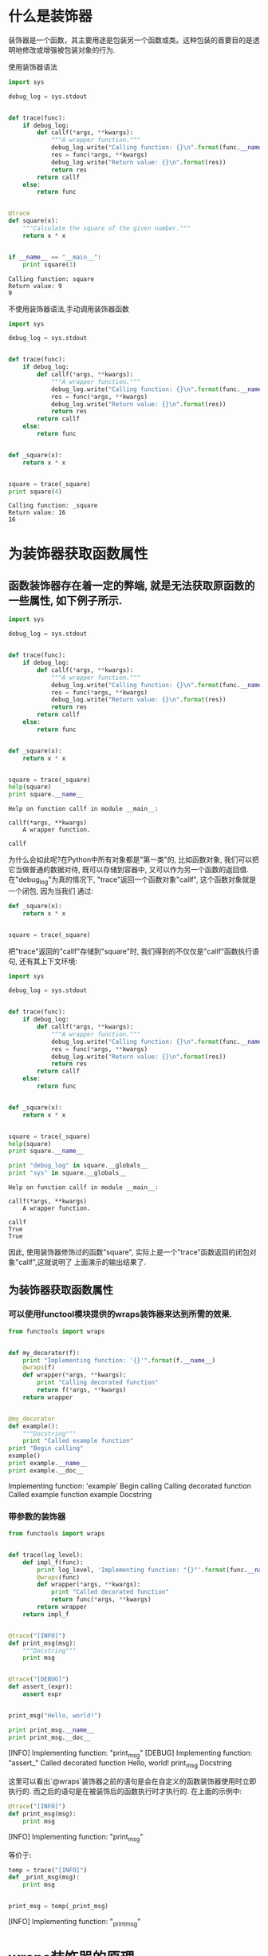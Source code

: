 * 什么是装饰器
装饰器是一个函数，其主要用途是包装另一个函数或类。这种包装的首要目的是透明地修改或增强被包装对象的行为.

使用装饰器语法
#+BEGIN_SRC python :results  output :exports both
  import sys

  debug_log = sys.stdout


  def trace(func):
      if debug_log:
          def callf(*args, **kwargs):
              """A wrapper function."""
              debug_log.write("Calling function: {}\n".format(func.__name__))
              res = func(*args, **kwargs)
              debug_log.write("Return value: {}\n".format(res))
              return res
          return callf
      else:
          return func


  @trace
  def square(x):
      """Calculate the square of the given number."""
      return x * x


  if __name__ == "__main__":
      print square(3)

#+END_SRC

#+RESULTS:
: Calling function: square
: Return value: 9
: 9
不使用装饰器语法,手动调用装饰器函数

#+BEGIN_SRC python :results  output :exports both
  import sys

  debug_log = sys.stdout


  def trace(func):
      if debug_log:
          def callf(*args, **kwargs):
              """A wrapper function."""
              debug_log.write("Calling function: {}\n".format(func.__name__))
              res = func(*args, **kwargs)
              debug_log.write("Return value: {}\n".format(res))
              return res
          return callf
      else:
          return func


  def _square(x):
      return x * x


  square = trace(_square)
  print square(4)
#+END_SRC

#+RESULTS:
: Calling function: _square
: Return value: 16
: 16

* 为装饰器获取函数属性
** 函数装饰器存在着一定的弊端, 就是无法获取原函数的一些属性, 如下例子所示.
   #+BEGIN_SRC python :results  output :exports both
     import sys

     debug_log = sys.stdout


     def trace(func):
         if debug_log:
             def callf(*args, **kwargs):
                 """A wrapper function."""
                 debug_log.write("Calling function: {}\n".format(func.__name__))
                 res = func(*args, **kwargs)
                 debug_log.write("Return value: {}\n".format(res))
                 return res
             return callf
         else:
             return func


     def _square(x):
         return x * x


     square = trace(_square)
     help(square)
     print square.__name__
   #+END_SRC

   #+RESULTS:
   : Help on function callf in module __main__:
   : 
   : callf(*args, **kwargs)
   :     A wrapper function.
   : 
   : callf
为什么会如此呢?在Python中所有对象都是"第一类"的, 比如函数对象, 我们可以把它当做普通的数据对待,
既可以存储到容器中, 又可以作为另一个函数的返回值.
在"debug_log"为真的情况下, "trace"返回一个函数对象"callf", 这个函数对象就是一个闭包, 因为当我们
通过:

#+BEGIN_SRC python :results  output :exports both
  def _square(x):
      return x * x


  square = trace(_square)
#+END_SRC
把"trace"返回的"callf"存储到"square"时, 我们得到的不仅仅是"callf"函数执行语句,
还有其上下文环境:

#+BEGIN_SRC python :results  output :exports both
  import sys

  debug_log = sys.stdout


  def trace(func):
      if debug_log:
          def callf(*args, **kwargs):
              """A wrapper function."""
              debug_log.write("Calling function: {}\n".format(func.__name__))
              res = func(*args, **kwargs)
              debug_log.write("Return value: {}\n".format(res))
              return res
          return callf
      else:
          return func


  def _square(x):
      return x * x


  square = trace(_square)
  help(square)
  print square.__name__

  print "debug_log" in square.__globals__
  print "sys" in square.__globals__
#+END_SRC

#+RESULTS:
: Help on function callf in module __main__:
: 
: callf(*args, **kwargs)
:     A wrapper function.
: 
: callf
: True
: True
因此, 使用装饰器修饰过的函数"square", 实际上是一个"trace"函数返回的闭包对象"callf",这就说明了
上面演示的输出结果了.

** 为装饰器获取函数属性
*** 可以使用functool模块提供的wraps装饰器来达到所需的效果.
#+BEGIN_SRC python :results  output :exports both
  from functools import wraps


  def my_decorator(f):
      print "Implementing function: '{}'".format(f.__name__)
      @wraps(f)
      def wrapper(*args, **kwargs):
          print "Calling decorated function"
          return f(*args, **kwargs)
      return wrapper


  @my_decorator
  def example():
      """Docstring"""
      print "Called example function"
  print "Begin calling"
  example()
  print example.__name__
  print example.__doc__
#+END_SRC

#+RESULTS:
:RESULTS:
Implementing function: 'example'
Begin calling
Calling decorated function
Called example function
example
Docstring
:END:
*** 带参数的装饰器
#+BEGIN_SRC python :results  output :exports both
  from functools import wraps


  def trace(log_level):
      def impl_f(func):
          print log_level, 'Implementing function: "{}"'.format(func.__name__)
          @wraps(func)
          def wrapper(*args, **kwargs):
              print "Called decorated function"
              return func(*args, **kwargs)
          return wrapper
      return impl_f


  @trace("[INFO]")
  def print_msg(msg):
      """Docstring"""
      print msg


  @trace("[DEBUG]")
  def assert_(expr):
      assert expr


  print_msg("Hello, world!")

  print print_msg.__name__
  print print_msg.__doc__
#+END_SRC

#+RESULTS:
:RESULTS:
[INFO] Implementing function: "print_msg"
[DEBUG] Implementing function: "assert_"
Called decorated function
Hello, world!
print_msg
Docstring
:END:
这里可以看出`@wraps`装饰器之前的语句是会在自定义的函数装饰器使用时立即执行的.
而之后的语句是在被装饰后的函数执行时才执行的.
在上面的示例中:

#+BEGIN_SRC python :results  output :exports both
  @trace("[INFO]")
  def print_msg(msg):
      print msg
#+END_SRC

#+RESULTS:
:RESULTS:
[INFO] Implementing function: "print_msg"
:END:
等价于:

#+BEGIN_SRC python :results  output :exports both
  temp = trace("[INFO]")
  def _print_msg(msg):
      print msg


  print_msg = temp(_print_msg)
#+END_SRC

#+RESULTS:
:RESULTS:
[INFO] Implementing function: "_print_msg"
:END:

* wraps装饰器的原理
** 如何找到"funtools"模块文件的路径:
#+BEGIN_SRC python :results  output :exports both
  import functools
  print functools.__file__
#+END_SRC

#+RESULTS:
: /System/Library/Frameworks/Python.framework/Versions/2.7/lib/python2.7/functools.pyc
wraps装饰器的源代码:
#+BEGIN_SRC python :results  output :exports both
  WRAPPER_ASSIGNMENTS = ('__module__', '__name__', '__qualname__', '__doc__',
                         '__annotations__')
  WRAPPER_UPDATES = ('__dict__',)


  def update_wrapper(wrapper,
                     wrapped,
                     assigned=WRAPPER_ASSIGNMENTS,
                     updated=WRAPPER_UPDATES):
      """Update a wrapper function to look like the wrapped function
      wrapper is the function to be updated
      wrapped is the original function
      assigned is a tuple naming the attributes assigned directly
      from the wrapped function to the wrapper function (defaults to
      functools.WRAPPER_ASSIGNMENTS)
      updated is a tuple naming the attributes of the wrapper that
      are updated with the corresponding attribute from the wrapped
      function (defaults to functools.WRAPPER_UPDATES)
      """
      for attr in assigned:
          try:
              value = getattr(wrapped, attr)
          except AttributeError:
              pass
          else:
              setattr(wrapper, attr, value)
      for attr in updated:
          getattr(wrapper, attr).update(getattr(wrapped, attr, {}))
          # Issue #17482: set __wrapped__ last so we don't inadvertently copy it
          # from the wrapped function when updating __dict__
          wrapper.__wrapped__ = wrapped
          # Return the wrapper so this can be used as a decorator via partial()
      return wrapper


  def wraps(wrapped,
            assigned=WRAPPER_ASSIGNMENTS,
            updated=WRAPPER_UPDATES):
      """Decorator factory to apply update_wrapper() to a wrapper function
      Returns a decorator that invokes update_wrapper() with the decorated
      function as the wrapper argument and the arguments to wraps() as the
      remaining arguments. Default arguments are as for update_wrapper().
      This is a convenience function to simplify applying partial() to
      update_wrapper().
      """
      return partial(update_wrapper, wrapped=wrapped,
                     assigned=assigned, updated=updated)
#+END_SRC

#+RESULTS:

** partial函数
partial函数对函数参数进行部分求值.
得到的新对象与一般的函数对象有些差别, 比如foo_without_z是没有__name__属性的.
#+BEGIN_SRC python :results  output :exports both
  from functools import partial
  def foo(x, y, z):
      print locals()

  foo(1, 2, 3)

  foo_without_z = partial(foo, 10, 20)
  print foo_without_z
  try:
      print foo_without_z.__name__
  except AttributeError:
      print "Has no attribute '__name__'"
  print foo_without_z.__doc__
  foo_without_z(30)
#+END_SRC

#+RESULTS:
: {'y': 2, 'x': 1, 'z': 3}
: <functools.partial object at 0x10fbab9f0>
: Has no attribute '__name__'
: partial(func, *args, **keywords) - new function with partial application
:     of the given arguments and keywords.
: 
: {'y': 20, 'x': 10, 'z': 30}
因此,在wraps函数中

#+BEGIN_SRC python :results  output :exports both
  return partial(update_wrapper, wrapped=wrapped,
                 assigned=assigned, updated=updated)
#+END_SRC
实际上是返回一个对update_wrapper进行部分求值的对象.

#+BEGIN_SRC python :results  output :exports both
  import functools
  import sys

  debug_log = sys.stderr


  def trace(func):
      if debug_log:
          @functools.wraps(func)
          def callf(*args, **kwargs):
              """A wrapper function."""
              debug_log.write('Calling function: {}\n'.format(func.__name__))
              res = func(*args, **kwargs)
              debug_log.write('Return value: {}\n'.format(res))
              return res
          return callf
      else:
          return func


  @trace
  def square(x):
      """Calculate the square of the given number."""
      return x * x


  if __name__ == '__main__':
      print(square(3))
      print(square.__doc__)
      print(square.__name__)
#+END_SRC

#+RESULTS:
: 9
: Calculate the square of the given number.
: square

等价于:

#+BEGIN_SRC python 
  def trace(func):
      if debug_log:
          def _callf(*args, **kwargs):
              """A wrapper function."""
              debug_log.write('Calling function: {}\n'.format(func.__name__))
              res = func(*args, **kwargs)
              debug_log.write('Return value: {}\n'.format(res))
              return res

          _temp = functools.wraps(func)
          callf = _temp(_callf)
          return callf
      else:
          return func
#+END_SRC

#+RESULTS:
:RESULTS:
:END:

对"functools.wraps"进行展开:

#+BEGIN_SRC python 
  def trace(func):
      if debug_log:
          def _callf(*args, **kwargs):
              """A wrapper function."""
              debug_log.write('Calling function: {}\n'.format(func.__name__))
              res = func(*args, **kwargs)
              debug_log.write('Return value: {}\n'.format(res))
              return res

          _temp = functools.partial(functools.update_wrapper,
                          wrapped = func,
                          assigned = functools.WRAPPER_ASSIGNMENTS,
                          updated = functools.WRAPPER_UPDATES)
          callf = _temp(_callf)
          return callf
      else:
          return func

#+END_SRC

#+RESULTS:
: None

对"partial"调用进行展开:

#+BEGIN_SRC python
  def trace(func):
      if debug_log:
          def _callf(*args, **kwargs):
              """A wrapper function."""
              debug_log.write('Calling function: {}\n'.format(func.__name__))
              res = func(*args, **kwargs)
              debug_log.write('Return value: {}\n'.format(res))
              return res

          callf = functools.update_wrapper(_callf,
                       wrapped = func,
                       assigned = functools.WRAPPER_ASSIGNMENTS,
                       updated = functools.WRAPPER_UPDATES)
          return callf
      else:
          return func
#+END_SRC

#+RESULTS:
:RESULTS:
:END:

** update_wrapper函数
update_wrapper做的工作很简单，就是用参数wrapped表示的函数对象（例如：square）
的一些属性（如：__name__、 __doc__）覆盖参数wrapper表示的函数对象
（例如：callf，这里callf只是简单地调用square函数，
因此可以说callf是 square的一个wrapper function）的这些相应属性.

